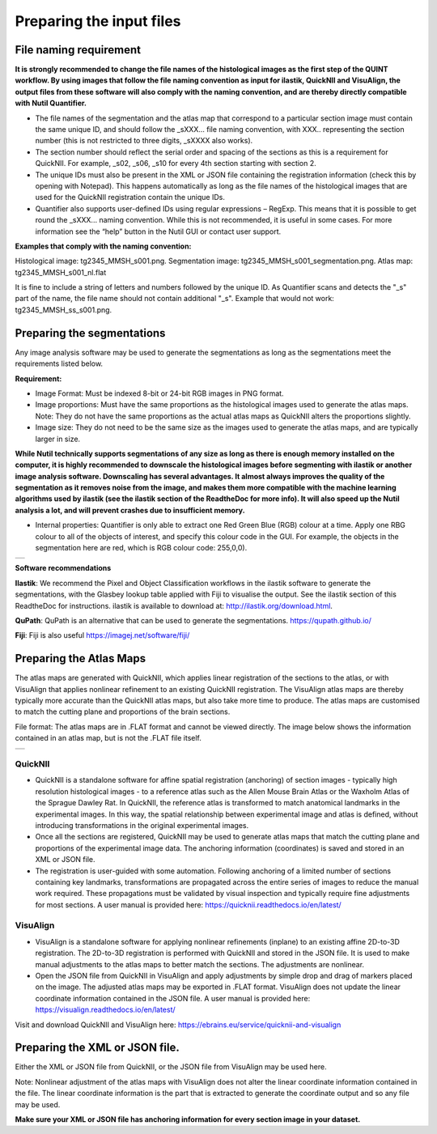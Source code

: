**Preparing the input files**
==============================

**File naming requirement**
-------------------------------

**It is strongly recommended to change the file names of the histological images as the first step of the QUINT workflow. By using images that follow the file naming convention as input for ilastik, QuickNII and VisuAlign, the output files from these software will also comply with the naming convention, and are thereby directly compatible with Nutil Quantifier.**

* The file names of the segmentation and the atlas map that correspond to a particular section image must contain the same unique ID, and should follow the _sXXX... file naming convention, with XXX.. representing the section number (this is not restricted to three digits, _sXXXX also works). 

* The section number should reflect the serial order and spacing of the sections as this is a requirement for QuickNII. For example, _s02, _s06, _s10 for every 4th section starting with section 2. 

* The unique IDs must also be present in the XML or JSON file containing the registration information (check this by opening with Notepad). This happens automatically as long as the file names of the histological images that are used for the QuickNII registration contain the unique IDs.

* Quantifier also supports user-defined IDs using regular expressions – RegExp. This means that it is possible to get round the _sXXX... naming convention. While this is not recommended, it is useful in some cases. For more information see the “help” button in the Nutil GUI or contact user support.  

**Examples that comply with the naming convention:** 

Histological image: tg2345_MMSH_s001.png. 
Segmentation image: tg2345_MMSH_s001_segmentation.png. 
Atlas map: tg2345_MMSH_s001_nl.flat

It is fine to include a string of letters and numbers followed by the unique ID. As Quantifier scans and detects the "_s" part of the name, the file name should not contain additional "_s". Example that would not work: tg2345_MMSH_ss_s001.png.


**Preparing the segmentations**
------------------------------------
 
Any image analysis software may be used to generate the segmentations as long as the segmentations meet the requirements listed below. 

**Requirement:**

* Image Format: Must be indexed 8-bit or 24-bit RGB images in PNG format.
  
* Image proportions: Must have the same proportions as the histological images used to generate the atlas maps. Note: They do not have the same proportions as the actual atlas maps as QuickNII alters the proportions slightly. 

* Image size: They do not need to be the same size as the images used to generate the atlas maps, and are typically larger in size.

**While Nutil technically supports segmentations of any size as long as there is enough memory installed on the computer, it is highly recommended to downscale the histological images before segmenting with ilastik or another image analysis software. Downscaling has several advantages. It almost always improves the quality of the segmentation as it removes noise from the image, and makes them more compatible with the machine learning algorithms used by ilastik (see the ilastik section of the ReadtheDoc for more info). It will also speed up the Nutil analysis a lot, and will prevent crashes due to insufficient memory.**  

* Internal properties: Quantifier is only able to extract one Red Green Blue (RGB) colour at a time. Apply one RBG colour to all of the objects of interest, and specify this colour code in the GUI. For example, the objects in the segmentation here are red, which is RGB colour code: 255,0,0).
  
+----------+
| |image11||
+----------+

**Software recommendations**

**Ilastik**: We recommend the Pixel and Object Classification workflows in the ilastik software to generate the segmentations, with the Glasbey lookup table applied with Fiji to visualise the output. See the ilastik section of this ReadtheDoc for instructions. ilastik is available to download at: http://ilastik.org/download.html. 

**QuPath**: QuPath is an alternative that can be used to generate the segmentations. https://qupath.github.io/

**Fiji**: Fiji is also useful https://imagej.net/software/fiji/ 


**Preparing the Atlas Maps** 
--------------------------------
 
The atlas maps are generated with QuickNII, which applies linear registration of the sections to the atlas, or with VisuAlign that applies nonlinear refinement to an existing QuickNII registration. The VisuAlign atlas maps are thereby typically more accurate than the QuickNII atlas maps, but also take more time to produce. The atlas maps are customised to match the cutting plane and proportions of the brain sections. 

File format: The atlas maps are in .FLAT format and cannot be viewed directly. The image below shows the information contained in an atlas map, but is not the .FLAT file itself.

+----------+
| |image12||
+----------+


**QuickNII**
~~~~~~~~~~~~

* QuickNII is a standalone software for affine spatial registration (anchoring) of section images - typically high resolution histological images - to a reference atlas such as the Allen Mouse Brain Atlas or the Waxholm Atlas of the Sprague Dawley Rat. In QuickNII, the reference atlas is transformed to match anatomical landmarks in the experimental images. In this way, the spatial relationship between experimental image and atlas is defined, without introducing transformations in the original experimental images. 

* Once all the sections are registered, QuickNII may be used to generate atlas maps that match the cutting plane and proportions of the experimental image data. The anchoring information (coordinates) is saved and stored in an XML or JSON file.   

* The registration is user-guided with some automation. Following anchoring of a limited number of sections containing key landmarks, transformations are propagated across the entire series of images to reduce the manual work required. These propagations must be validated by visual inspection and typically require fine adjustments for most sections. A user manual is provided here: https://quicknii.readthedocs.io/en/latest/ 

**VisuAlign**
~~~~~~~~~~~~~~

* VisuAlign is a standalone software for applying nonlinear refinements (inplane) to an existing affine 2D-to-3D registration. The 2D-to-3D registration is performed with QuickNII and stored in the JSON file. It is used to make manual adjustments to the atlas maps to better match the sections. The adjustments are nonlinear.  

* Open the JSON file from QuickNII in VisuAlign and apply adjustments by simple drop and drag of markers placed on the image. The adjusted atlas maps may be exported in .FLAT format. VisuAlign does not update the linear coordinate information contained in the JSON file. A user manual is provided here: https://visualign.readthedocs.io/en/latest/

Visit and download QuickNII and VisuAlign here: https://ebrains.eu/service/quicknii-and-visualign 


**Preparing the XML or JSON file.**
-------------------------------------
 
Either the XML or JSON file from QuickNII, or the JSON file from VisuAlign may be used here. 

Note: Nonlinear adjustment of the atlas maps with VisuAlign does not alter the linear coordinate information contained in the file. The linear coordinate information is the part that is extracted to generate the coordinate output and so any file may be used.  

**Make sure your XML or JSON file has anchoring information for every section image in your dataset.**



.. |image1| image:: cfad7c6d57444e3b93185b655ab922e0/media/image2.png
   :width: 6.30139in
   :height: 2.33688in
.. |image2| image:: cfad7c6d57444e3b93185b655ab922e0/media/image3.png
   :width: 6.30139in
   :height: 2.95442in
.. |image3| image:: cfad7c6d57444e3b93185b655ab922e0/media/image4.png
   :width: 6.30139in
   :height: 3.52274in
.. |image4| image:: cfad7c6d57444e3b93185b655ab922e0/media/image5.png
   :width: 6.30139in
   :height: 2.87841in
.. |image5| image:: cfad7c6d57444e3b93185b655ab922e0/media/image5.png
   :width: 6.30139in
   :height: 2.87841in
.. |image6| image:: cfad7c6d57444e3b93185b655ab922e0/media/image5.png
   :width: 6.30139in
   :height: 2.87841in
.. |image7| image:: cfad7c6d57444e3b93185b655ab922e0/media/image6.png
   :width: 2.05417in
   :height: 1.39783in
.. |image8| image:: cfad7c6d57444e3b93185b655ab922e0/media/image7.png
   :width: 1.76111in
   :height: 1.39185in
.. |image9| image:: cfad7c6d57444e3b93185b655ab922e0/media/image6.png
   :width: 2.05417in
   :height: 1.39783in
.. |image10| image:: cfad7c6d57444e3b93185b655ab922e0/media/image7.png
   :width: 1.76111in
   :height: 1.39185in
.. |image11| image:: cfad7c6d57444e3b93185b655ab922e0/media/image6.png
   :width: 2.05417in
   :height: 1.39783in
.. |image12| image:: cfad7c6d57444e3b93185b655ab922e0/media/image7.png
   :width: 1.76111in
   :height: 1.39185in
.. |image13| image:: cfad7c6d57444e3b93185b655ab922e0/media/image8.png
   :width: 5.90694in
   :height: 2.724in
.. |image14| image:: cfad7c6d57444e3b93185b655ab922e0/media/image10.png
   :width: 1.79722in
   :height: 1.28892in
.. |image15| image:: cfad7c6d57444e3b93185b655ab922e0/media/image10.png
   :width: 1.79722in
   :height: 1.28892in
.. |image16| image:: cfad7c6d57444e3b93185b655ab922e0/media/image10.png
   :width: 1.79722in
   :height: 1.28892in
.. |image17| image:: cfad7c6d57444e3b93185b655ab922e0/media/image14.png
   :width: 2.30556in
   :height: 1.53537in
.. |image18| image:: cfad7c6d57444e3b93185b655ab922e0/media/image14.png
   :width: 2.30556in
   :height: 1.53537in
.. |image19| image:: cfad7c6d57444e3b93185b655ab922e0/media/image14.png
   :width: 2.30556in
   :height: 1.53537in
.. |image20| image:: cfad7c6d57444e3b93185b655ab922e0/media/image16.png
   :width: 2.59306in
   :height: 3.53443in
.. |image21| image:: cfad7c6d57444e3b93185b655ab922e0/media/image16.png
   :width: 2.59306in
   :height: 3.53443in
.. |image22| image:: cfad7c6d57444e3b93185b655ab922e0/media/image16.png
   :width: 2.59306in
   :height: 3.53443in
